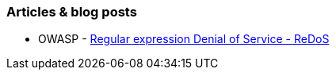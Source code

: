 === Articles & blog posts

* OWASP - https://www.owasp.org/index.php/Regular_expression_Denial_of_Service_-_ReDoS[Regular expression Denial of Service - ReDoS]
